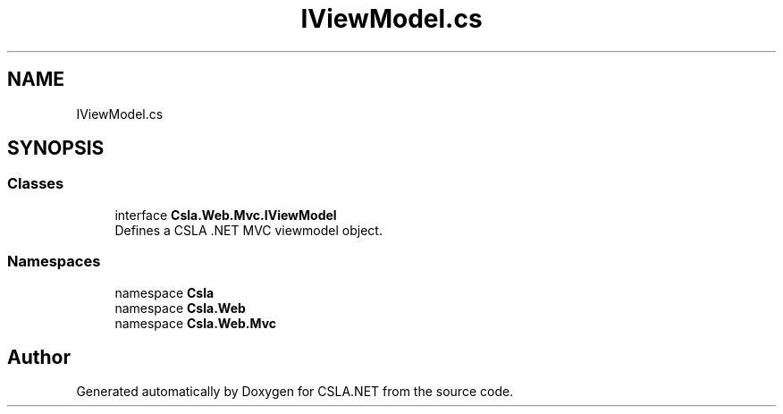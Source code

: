 .TH "IViewModel.cs" 3 "Thu Jul 22 2021" "Version 5.4.2" "CSLA.NET" \" -*- nroff -*-
.ad l
.nh
.SH NAME
IViewModel.cs
.SH SYNOPSIS
.br
.PP
.SS "Classes"

.in +1c
.ti -1c
.RI "interface \fBCsla\&.Web\&.Mvc\&.IViewModel\fP"
.br
.RI "Defines a CSLA \&.NET MVC viewmodel object\&. "
.in -1c
.SS "Namespaces"

.in +1c
.ti -1c
.RI "namespace \fBCsla\fP"
.br
.ti -1c
.RI "namespace \fBCsla\&.Web\fP"
.br
.ti -1c
.RI "namespace \fBCsla\&.Web\&.Mvc\fP"
.br
.in -1c
.SH "Author"
.PP 
Generated automatically by Doxygen for CSLA\&.NET from the source code\&.

